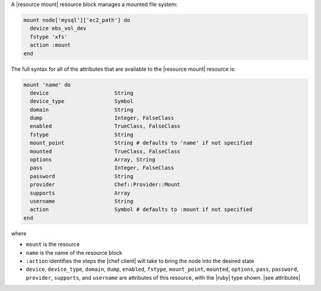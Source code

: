 .. The contents of this file are included in multiple topics.
.. This file should not be changed in a way that hinders its ability to appear in multiple documentation sets.


A |resource mount| resource block manages a mounted file system:

.. code-block:: ruby

   mount node['mysql']['ec2_path'] do
     device ebs_vol_dev
     fstype 'xfs'
     action :mount
   end

The full syntax for all of the attributes that are available to the |resource mount| resource is:

.. code-block:: ruby

   mount 'name' do
     device                     String
     device_type                Symbol
     domain                     String
     dump                       Integer, FalseClass
     enabled                    TrueClass, FalseClass
     fstype                     String
     mount_point                String # defaults to 'name' if not specified
     mounted                    TrueClass, FalseClass
     options                    Array, String
     pass                       Integer, FalseClass
     password                   String
     provider                   Chef::Provider::Mount
     supports                   Array
     username                   String
     action                     Symbol # defaults to :mount if not specified
   end

where 

* ``mount`` is the resource
* ``name`` is the name of the resource block
* ``:action`` identifies the steps the |chef client| will take to bring the node into the desired state
* ``device``, ``device_type``, ``domain``, ``dump``, ``enabled``, ``fstype``, ``mount_point``, ``mounted``, ``options``, ``pass``, ``password``, ``provider``, ``supports``, and ``username`` are attributes of this resource, with the |ruby| type shown. |see attributes|
